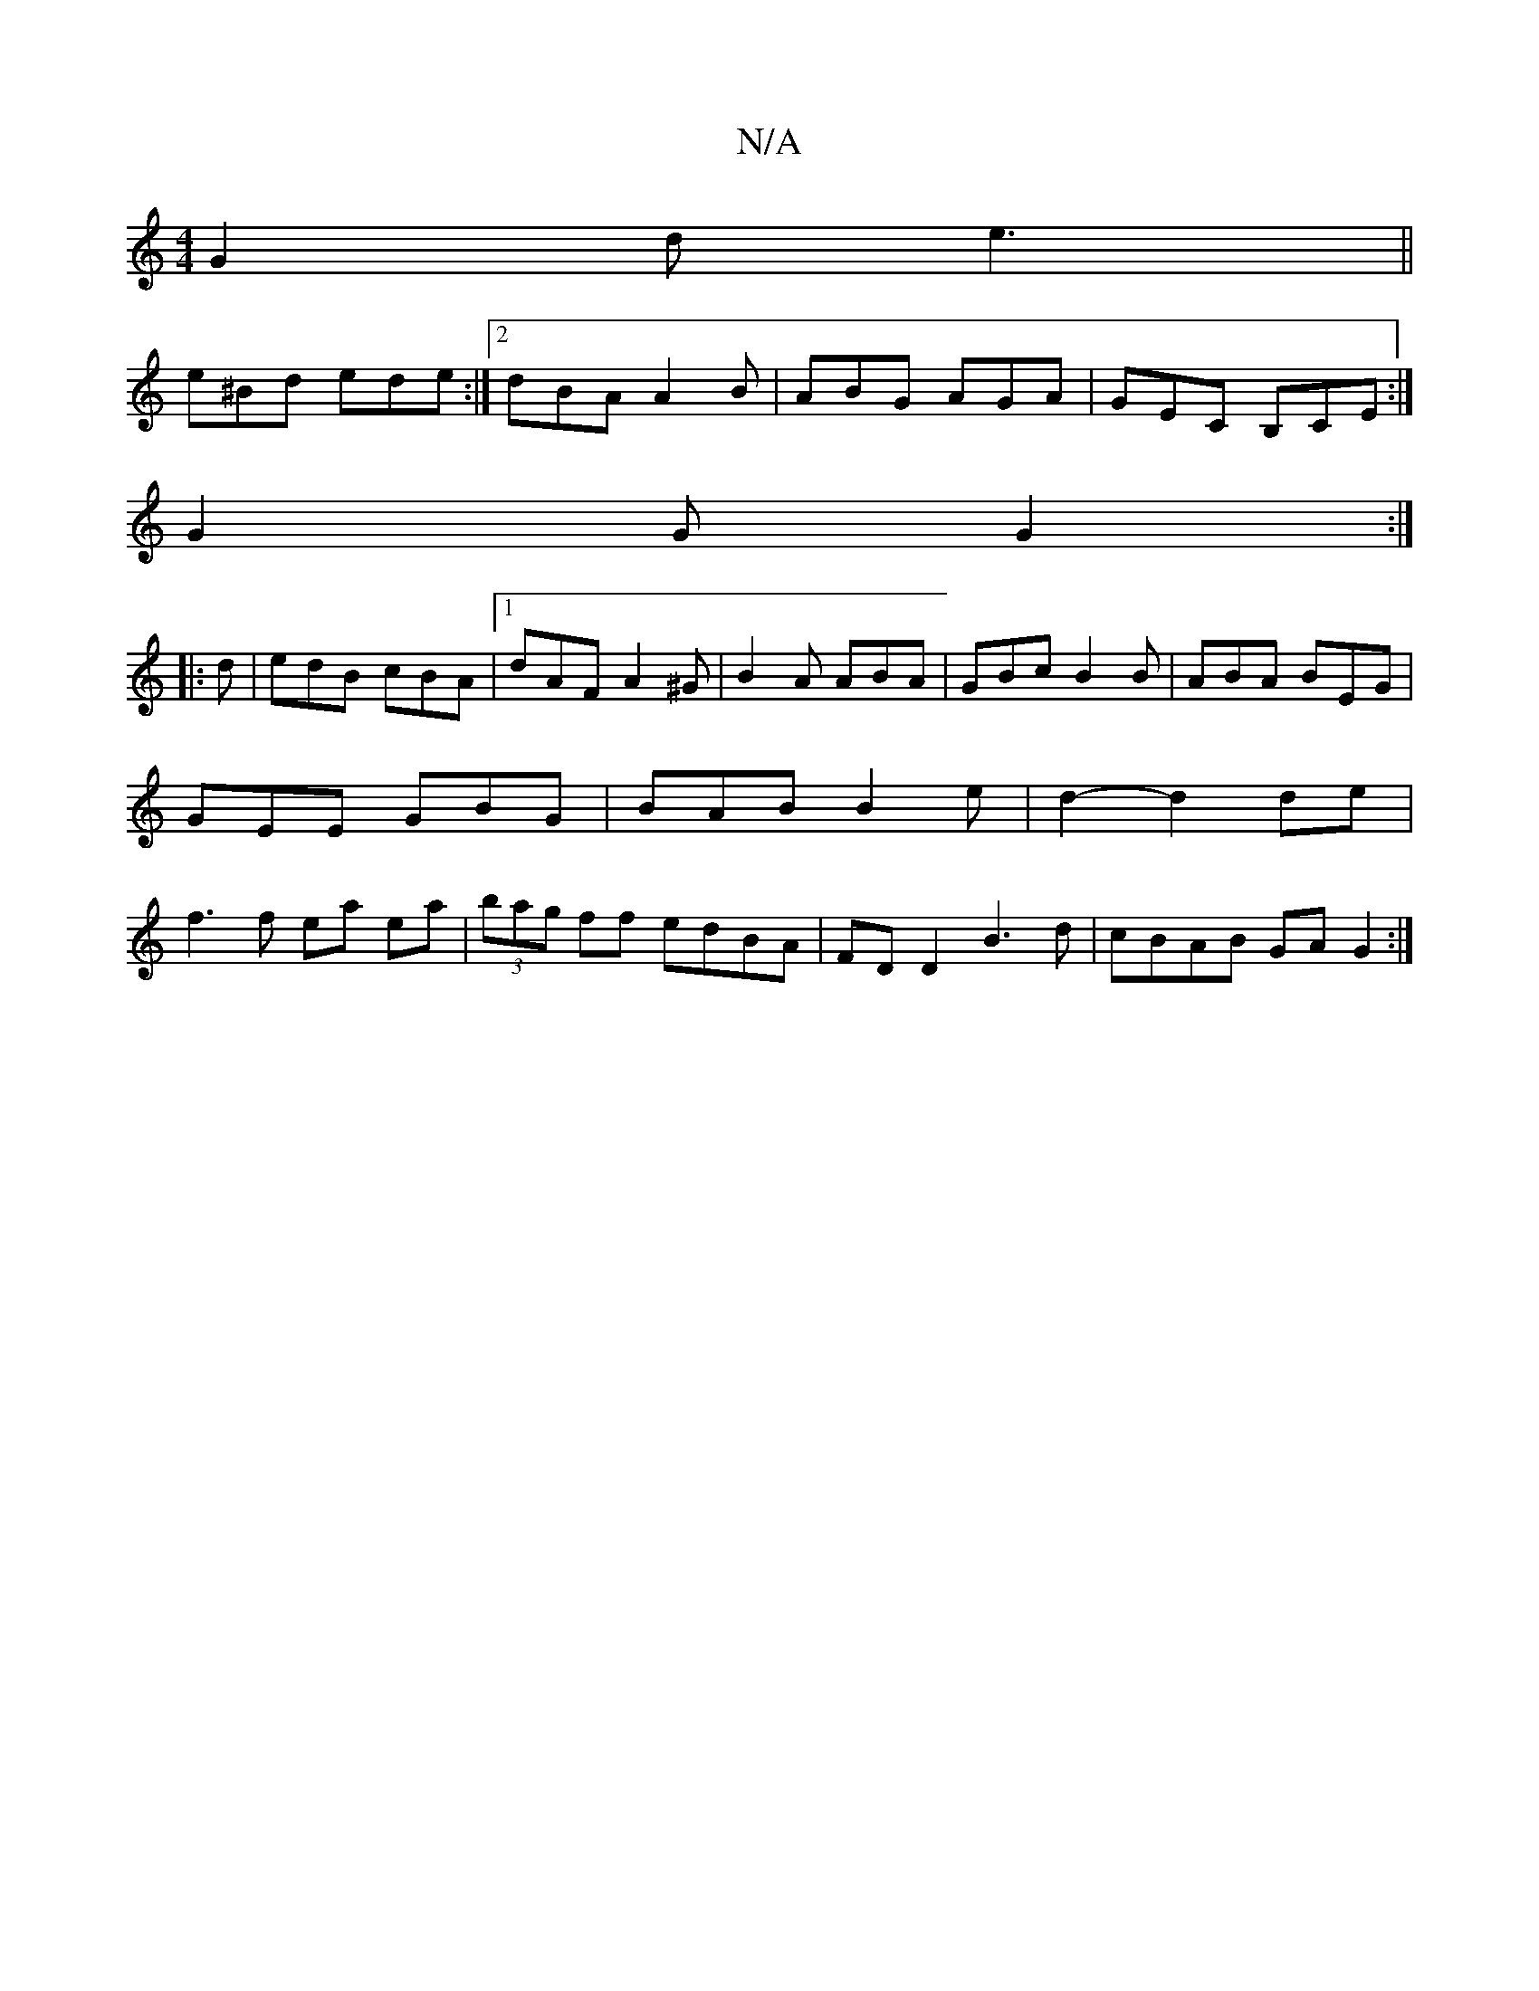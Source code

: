 X:1
T:N/A
M:4/4
R:N/A
K:Cmajor
G2d e3||
e^Bd ede :|2 dBA A2B|ABG AGA|GEC B,CE:|
G2G G2 :|
|: d| edB cBA |[1 dAF A2 ^G | B2 A ABA | GBc B2B | ABA BEG | GEE GBG | BAB B2 e | d2- d2 de | f3 f ea ea | (3bag ff edBA|FDD2 B3d|cBAB GAG2:|